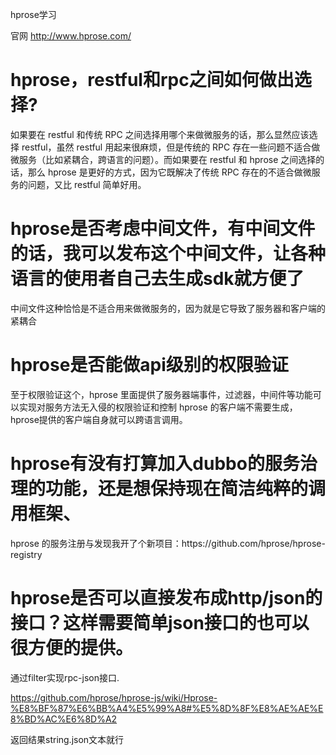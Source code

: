 hprose学习

官网 http://www.hprose.com/

* hprose，restful和rpc之间如何做出选择?

如果要在 restful 和传统 RPC 之间选择用哪个来做微服务的话，那么显然应该选择 restful，虽然 restful 用起来很麻烦，但是传统的 RPC 存在一些问题不适合做微服务（比如紧耦合，跨语言的问题）。而如果要在 restful 和 hprose 之间选择的话，那么 hprose 是更好的方式，因为它既解决了传统 RPC 存在的不适合做微服务的问题，又比 restful 简单好用。

* hprose是否考虑中间文件，有中间文件的话，我可以发布这个中间文件，让各种语言的使用者自己去生成sdk就方便了

中间文件这种恰恰是不适合用来做微服务的，因为就是它导致了服务器和客户端的紧耦合

* hprose是否能做api级别的权限验证

至于权限验证这个，hprose 里面提供了服务器端事件，过滤器，中间件等功能可以实现对服务方法无入侵的权限验证和控制
hprose 的客户端不需要生成，hprose提供的客户端自身就可以跨语言调用。

* hprose有没有打算加入dubbo的服务治理的功能，还是想保持现在简洁纯粹的调用框架、

hprose 的服务注册与发现我开了个新项目：https://github.com/hprose/hprose-registry

* hprose是否可以直接发布成http/json的接口？这样需要简单json接口的也可以很方便的提供。

通过filter实现rpc-json接口.

https://github.com/hprose/hprose-js/wiki/Hprose-%E8%BF%87%E6%BB%A4%E5%99%A8#%E5%8D%8F%E8%AE%AE%E8%BD%AC%E6%8D%A2


返回结果string.json文本就行

